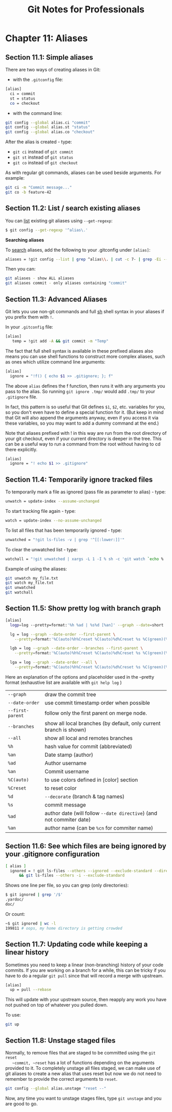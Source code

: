 #+STARTUP: showeverything
#+title: Git Notes for Professionals

* Chapter 11: Aliases

** Section 11.1: Simple aliases

   There are two ways of creating aliases in Git:

   * with the ~.gitconfig~ file:

#+begin_src bash
  [alias]
    ci = commit
    st = status
    co = checkout
#+end_src

   * with the command line:

#+begin_src bash
  git config --global alias.ci "commit"
  git config --global alias.st "status"
  git config --global alias.co "checkout"
#+end_src

   After the alias is created - type:
   
   * ~git ci~ instead of ~git commit~
   * ~git st~ instead of ~git status~
   * ~git co~ instead of ~git checkout~

   As with regular git commands, aliases can be used beside arguments. For example:

#+begin_src bash
  git ci -m "Commit message..."
  git co -b feature-42
#+end_src

** Section 11.2: List / search existing aliases

   You can [[http://stackoverflow.com/q/7066325/23649][list]] existing git aliases using ~--get-regexp~:

#+begin_src bash
  $ git config --get-regexp '^alias\.'
#+end_src

   *Searching aliases*

   To [[http://stackoverflow.com/questions/39466417/how-do-i-search-my-git-aliases/39466418#39466418][search]] aliases, add the following to your .gitconfig under ~[alias]~:

#+begin_src bash
  aliases = !git config --list | grep ^alias\\. | cut -c 7- | grep -Ei --color \"$1\" "#"
#+end_src

   Then you can:

#+begin_src bash
  git aliases - show ALL aliases
  git aliases commit - only aliases containing "commit"
#+end_src

** Section 11.3: Advanced Aliases

   Git lets you use non-git commands and full [[https://en.wikipedia.org/wiki/Bourne_shell][sh]] shell syntax in your aliases if you prefix them with ~!~.

   In your ~.gitconfig~ file:

#+begin_src bash
  [alias]
     temp = !git add -A && git commit -m "Temp"
#+end_src

   The fact that full shell syntax is available in these prefixed aliases also
   means you can use shell functions to construct more complex aliases, such as
   ones which utilize command line arguments:

#+begin_src bash
  [alias]
    ignore = "!f() { echo $1 >> .gitignore; }; f"
#+end_src

   The above ~alias~ defines the f function, then runs it with any arguments you
   pass to the alias. So running ~git ignore .tmp/~ would add ~.tmp/~ to your
   ~.gitignore~ file.

   In fact, this pattern is so useful that Git defines ~$1~, ~$2~, etc. variables
   for you, so you don't even have to define a special function for it. (But keep
   in mind that Git will also append the arguments anyway, even if you access it
   via these variables, so you may want to add a dummy command at the end.)

   Note that aliases prefixed with ! in this way are run from the root directory
   of your git checkout, even if your current directory is deeper in the tree.
   This can be a useful way to run a command from the root without having to cd
   there explicitly.

#+begin_src bash
  [alias]
    ignore = "! echo $1 >> .gitignore"
#+end_src

** Section 11.4: Temporarily ignore tracked files

   To temporarily mark a file as ignored (pass file as parameter to alias) - type:

#+begin_src bash
  unwatch = update-index --assume-unchanged
#+end_src

   To start tracking file again - type:

#+begin_src bash
  watch = update-index --no-assume-unchanged
#+end_src

   To list all files that has been temporarily ignored - type:

#+begin_src bash
  unwatched = "!git ls-files -v | grep '^[[:lower:]]'"
#+end_src

   To clear the unwatched list - type:

#+begin_src bash
  watchall = "!git unwatched | xargs -L 1 -I % sh -c 'git watch `echo % | cut -c 2-`'"
#+end_src

   Example of using the aliases:

#+begin_src bash
  git unwatch my_file.txt
  git watch my_file.txt
  git unwatched
  git watchall
#+end_src

** Section 11.5: Show pretty log with branch graph

#+begin_src bash
  [alias]
    logp=log --pretty=format:'%h %ad | %s%d [%an]' --graph --date=short

    lg = log --graph --date-order --first-parent \
      --pretty=format:'%C(auto)%h%Creset %C(auto)%d%Creset %s %C(green)(%ad) %C(bold cyan)<%an>%Creset'

    lgb = log --graph --date-order --branches --first-parent \
      --pretty=format:'%C(auto)%h%Creset %C(auto)%d%Creset %s %C(green)(%ad) %C(bold cyan)<%an>%Creset'

    lga = log --graph --date-order --all \
      --pretty=format:'%C(auto)%h%Creset %C(auto)%d%Creset %s %C(green)(%ad) %C(bold cyan)<%an>%Creset'
#+end_src

  Here an explanation of the options and placeholder used in the --pretty format
  (exhaustive list are available with ~git help log~ )

| ~--graph~       | draw the commit tree                                               |
| ~--date-order~  | use commit timestamp order when possible                           |
| ~--first-parent~ | follow only the first parent on merge node.                         |
| ~--branches~    | show all local branches (by default, only current branch is shown) |
| ~--all~         | show all local and remotes branches                                |
| ~%h~            | hash value for commit (abbreviated)                                |
| ~%an~           | Date stamp (author)                                                |
| ~%ad~           | Author username                                                    |
| ~%an~           | Commit username                                                    |
| ~%C(auto)~      | to use colors defined in [color] section                            |
| ~%Creset~       | to reset color                                                     |
| ~%d~            | ~--decorate~ (branch & tag names)                                  |
| ~%s~            | commit message                                                     |
| ~%ad~           | author date (will follow ~--date directive~) (and not commiter date) |
| ~%an~           | author name (can be ~%cn~ for commiter name)                       |

** Section 11.6: See which files are being ignored by your .gitignore configuration

#+begin_src bash
  [ alias ]
    ignored = ! git ls-files --others --ignored --exclude-standard --directory \
        && git ls-files --others -i --exclude-standard
#+end_src

   Shows one line per file, so you can grep (only directories):

#+begin_src bash
  $ git ignored | grep '/$'
  .yardoc/
  doc/
#+end_src

   Or count:

#+begin_src bash
  ~$ git ignored | wc -l
  199811 # oops, my home directory is getting crowded
#+end_src

** Section 11.7: Updating code while keeping a linear history

   Sometimes you need to keep a linear (non-branching) history of your code
   commits. If you are working on a branch for a while, this can be tricky if
   you have to do a regular ~git pull~ since that will record a merge with
   upstream.

#+begin_src bash
  [alias]
    up = pull --rebase
#+end_src

   This will update with your upstream source, then reapply any work you have
   not pushed on top of whatever you pulled down.

   To use:

#+begin_src bash
  git up
#+end_src

** Section 11.8: Unstage staged files

   Normally, to remove files that are staged to be committed using the ~git reset
   ~commit, ~reset~ has a lot of functions depending on the arguments provided
   to it. To completely unstage all files staged, we can make use of git aliases
   to create a new alias that uses reset but now we do not need to remember to
   provide the correct arguments to ~reset~.

#+begin_src bash
  git config --global alias.unstage "reset --"
#+end_src

   Now, any time you want to unstage stages files, type ~git unstage~ and you are good to go.
